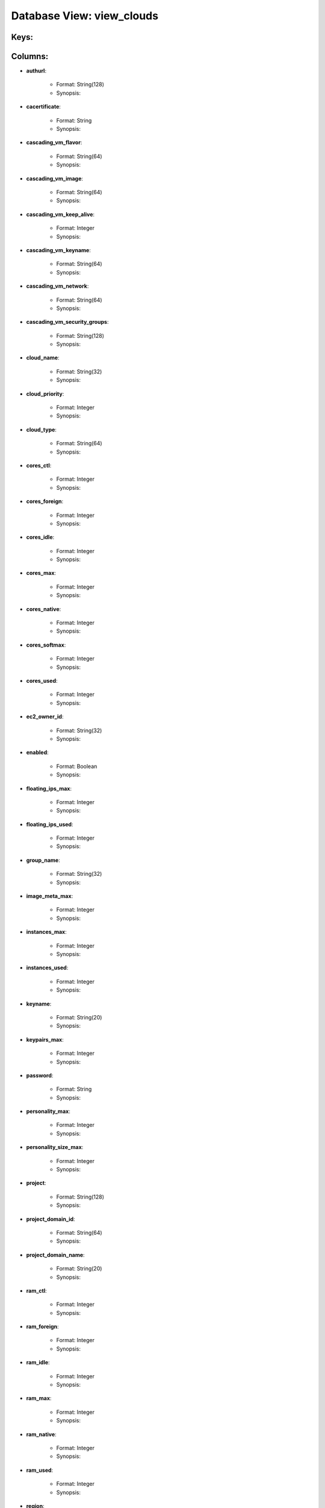 .. File generated by /opt/cloudscheduler/utilities/schema_doc - DO NOT EDIT
..
.. To modify the contents of this file:
..   1. edit the template file ".../cloudscheduler/docs/schema_doc/views/view_clouds.yaml"
..   2. run the utility ".../cloudscheduler/utilities/schema_doc"
..

Database View: view_clouds
==========================



Keys:
^^^^^^^^


Columns:
^^^^^^^^

* **authurl**:

   * Format: String(128)
   * Synopsis:

* **cacertificate**:

   * Format: String
   * Synopsis:

* **cascading_vm_flavor**:

   * Format: String(64)
   * Synopsis:

* **cascading_vm_image**:

   * Format: String(64)
   * Synopsis:

* **cascading_vm_keep_alive**:

   * Format: Integer
   * Synopsis:

* **cascading_vm_keyname**:

   * Format: String(64)
   * Synopsis:

* **cascading_vm_network**:

   * Format: String(64)
   * Synopsis:

* **cascading_vm_security_groups**:

   * Format: String(128)
   * Synopsis:

* **cloud_name**:

   * Format: String(32)
   * Synopsis:

* **cloud_priority**:

   * Format: Integer
   * Synopsis:

* **cloud_type**:

   * Format: String(64)
   * Synopsis:

* **cores_ctl**:

   * Format: Integer
   * Synopsis:

* **cores_foreign**:

   * Format: Integer
   * Synopsis:

* **cores_idle**:

   * Format: Integer
   * Synopsis:

* **cores_max**:

   * Format: Integer
   * Synopsis:

* **cores_native**:

   * Format: Integer
   * Synopsis:

* **cores_softmax**:

   * Format: Integer
   * Synopsis:

* **cores_used**:

   * Format: Integer
   * Synopsis:

* **ec2_owner_id**:

   * Format: String(32)
   * Synopsis:

* **enabled**:

   * Format: Boolean
   * Synopsis:

* **floating_ips_max**:

   * Format: Integer
   * Synopsis:

* **floating_ips_used**:

   * Format: Integer
   * Synopsis:

* **group_name**:

   * Format: String(32)
   * Synopsis:

* **image_meta_max**:

   * Format: Integer
   * Synopsis:

* **instances_max**:

   * Format: Integer
   * Synopsis:

* **instances_used**:

   * Format: Integer
   * Synopsis:

* **keyname**:

   * Format: String(20)
   * Synopsis:

* **keypairs_max**:

   * Format: Integer
   * Synopsis:

* **password**:

   * Format: String
   * Synopsis:

* **personality_max**:

   * Format: Integer
   * Synopsis:

* **personality_size_max**:

   * Format: Integer
   * Synopsis:

* **project**:

   * Format: String(128)
   * Synopsis:

* **project_domain_id**:

   * Format: String(64)
   * Synopsis:

* **project_domain_name**:

   * Format: String(20)
   * Synopsis:

* **ram_ctl**:

   * Format: Integer
   * Synopsis:

* **ram_foreign**:

   * Format: Integer
   * Synopsis:

* **ram_idle**:

   * Format: Integer
   * Synopsis:

* **ram_max**:

   * Format: Integer
   * Synopsis:

* **ram_native**:

   * Format: Integer
   * Synopsis:

* **ram_used**:

   * Format: Integer
   * Synopsis:

* **region**:

   * Format: String(20)
   * Synopsis:

* **security_group_rules_max**:

   * Format: Integer
   * Synopsis:

* **security_groups_max**:

   * Format: Integer
   * Synopsis:

* **security_groups_used**:

   * Format: Integer
   * Synopsis:

* **server_group_members_max**:

   * Format: Integer
   * Synopsis:

* **server_groups_max**:

   * Format: Integer
   * Synopsis:

* **server_groups_used**:

   * Format: Integer
   * Synopsis:

* **server_meta_max**:

   * Format: Integer
   * Synopsis:

* **spot_price**:

   * Format: Float
   * Synopsis:

* **user_domain_id**:

   * Format: String(64)
   * Synopsis:

* **user_domain_name**:

   * Format: String(20)
   * Synopsis:

* **username**:

   * Format: String(20)
   * Synopsis:

* **vm_flavor**:

   * Format: String(64)
   * Synopsis:

* **vm_image**:

   * Format: String(64)
   * Synopsis:

* **vm_keep_alive**:

   * Format: Integer
   * Synopsis:

* **vm_keyname**:

   * Format: String(64)
   * Synopsis:

* **vm_network**:

   * Format: String(64)
   * Synopsis:

* **vm_security_groups**:

   * Format: String(128)
   * Synopsis:

